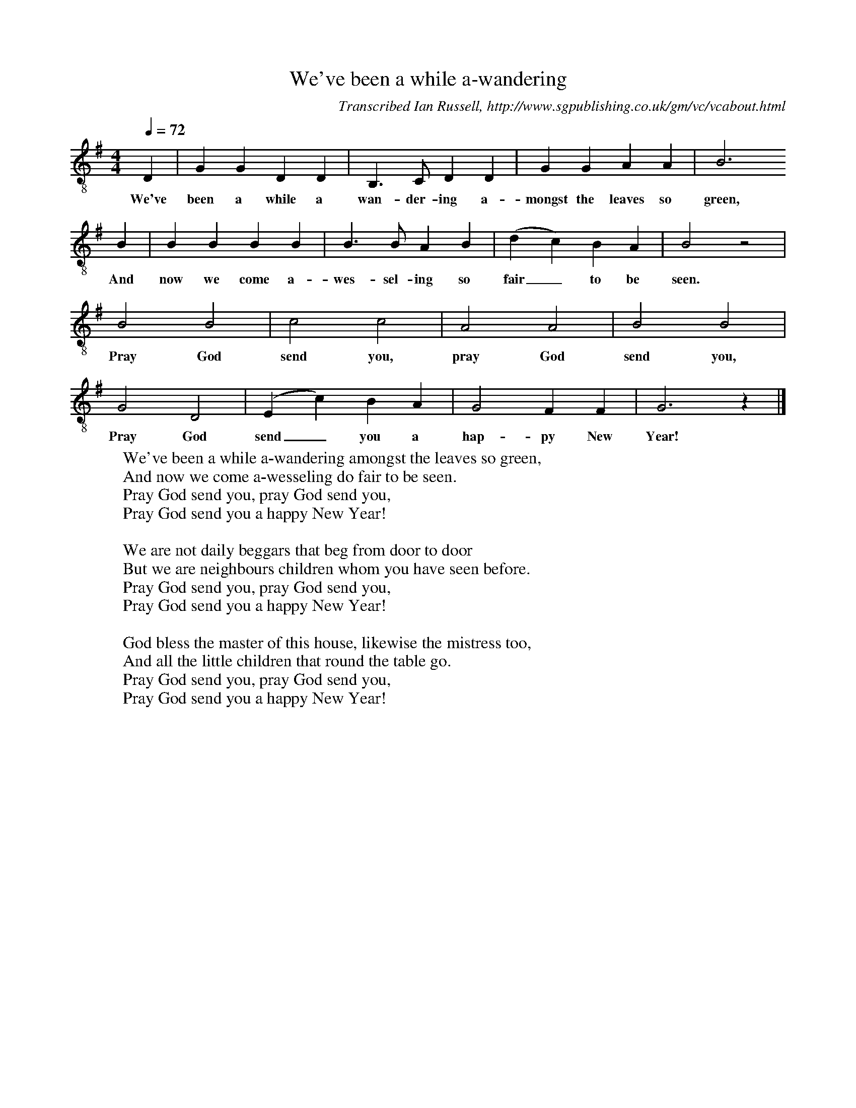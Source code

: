 X:1
T:We've been a while a-wandering
B:Ian Russell,Hark! Hark! What News, Sheffield, 1996
C: Transcribed Ian Russell, http://www.sgpublishing.co.uk/gm/vc/vcabout.html
S:Charles Green, 25 May 1971
Z:Ian Russell
Q:1/4=72     %Tempo
V:1 clef=treble-8
M:4/4     %Meter
L:1/8     %
K:G
D2 |G2 G2 D2 D2 |B,3 C D2 D2 |G2 G2 A2 A2 | B6
w:We've been a while a wan-der-ing a-mongst the leaves so green,
B2 |B2 B2 B2 B2 |B3 B A2 B2 |(d2 c2) B2 A2 | B4 z4 |
w:And now we come a-wes-sel-ing so fair_ to be seen.
B4 B4 |c4 c4 |A4 A4 |B4 B4 |
w:Pray God send you, pray God send you,
G4 D4 |(E2c2) B2 A2 |G4 F2 F2 | G6 z2 |]
w: Pray God send_ you a hap-py New Year!
W:We've been a while a-wandering amongst the leaves so green,
W:And now we come a-wesseling do fair to be seen.
W:Pray God send you, pray God send you,
W:Pray God send you a happy New Year!
W:
W:We are not daily beggars that beg from door to door
W:But we are neighbours children whom you have seen before.
W:Pray God send you, pray God send you,
W:Pray God send you a happy New Year!
W:
W:God bless the master of this house, likewise the mistress too,
W:And all the little children that round the table go.
W:Pray God send you, pray God send you,
W:Pray God send you a happy New Year!
